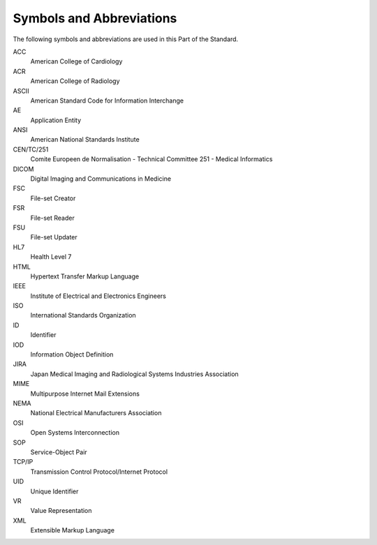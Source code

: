 .. _chapter_4:

Symbols and Abbreviations
=========================

The following symbols and abbreviations are used in this Part of the
Standard.

ACC
   American College of Cardiology

ACR
   American College of Radiology

ASCII
   American Standard Code for Information Interchange

AE
   Application Entity

ANSI
   American National Standards Institute

CEN/TC/251
   Comite Europeen de Normalisation - Technical Committee 251 - Medical
   Informatics

DICOM
   Digital Imaging and Communications in Medicine

FSC
   File-set Creator

FSR
   File-set Reader

FSU
   File-set Updater

HL7
   Health Level 7

HTML
   Hypertext Transfer Markup Language

IEEE
   Institute of Electrical and Electronics Engineers

ISO
   International Standards Organization

ID
   Identifier

IOD
   Information Object Definition

JIRA
   Japan Medical Imaging and Radiological Systems Industries Association

MIME
   Multipurpose Internet Mail Extensions

NEMA
   National Electrical Manufacturers Association

OSI
   Open Systems Interconnection

SOP
   Service-Object Pair

TCP/IP
   Transmission Control Protocol/Internet Protocol

UID
   Unique Identifier

VR
   Value Representation

XML
   Extensible Markup Language

